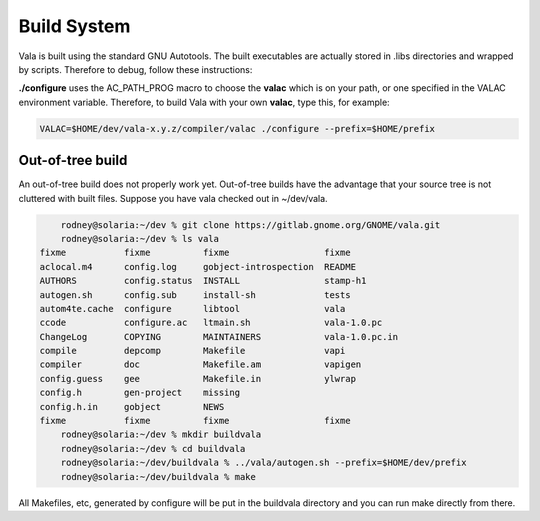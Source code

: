 Build System
============

Vala is built using the standard GNU Autotools. The built executables are actually stored in .libs directories and wrapped by scripts. Therefore to debug, follow these instructions:

.. todo::

   Add Vala debug instructions.

**./configure** uses the AC_PATH_PROG macro to choose the **valac** which is on your path, or one specified in the VALAC environment variable. Therefore, to build Vala with your own **valac**, type this, for example:

.. code-block:: console

   VALAC=$HOME/dev/vala-x.y.z/compiler/valac ./configure --prefix=$HOME/prefix

Out-of-tree build
-----------------

An out-of-tree build does not properly work yet. Out-of-tree builds have the advantage that your source tree is not cluttered with built files. Suppose you have vala checked out in ~/dev/vala.

.. code-block:: console

       rodney@solaria:~/dev % git clone https://gitlab.gnome.org/GNOME/vala.git
       rodney@solaria:~/dev % ls vala
   fixme           fixme          fixme                  fixme
   aclocal.m4      config.log     gobject-introspection  README
   AUTHORS         config.status  INSTALL                stamp-h1
   autogen.sh      config.sub     install-sh             tests
   autom4te.cache  configure      libtool                vala
   ccode           configure.ac   ltmain.sh              vala-1.0.pc
   ChangeLog       COPYING        MAINTAINERS            vala-1.0.pc.in
   compile         depcomp        Makefile               vapi
   compiler        doc            Makefile.am            vapigen
   config.guess    gee            Makefile.in            ylwrap
   config.h        gen-project    missing
   config.h.in     gobject        NEWS
   fixme           fixme          fixme                  fixme
       rodney@solaria:~/dev % mkdir buildvala
       rodney@solaria:~/dev % cd buildvala
       rodney@solaria:~/dev/buildvala % ../vala/autogen.sh --prefix=$HOME/dev/prefix
       rodney@solaria:~/dev/buildvala % make
   

All Makefiles, etc, generated by configure will be put in the buildvala directory and you can run make directly from there.
